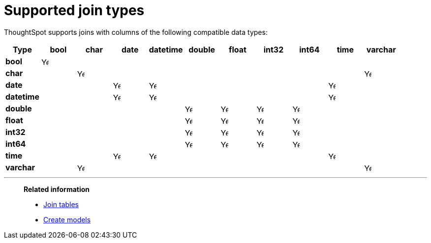 = Supported join types
:last_updated: 6/16/2024
:linkattrs:
:experimental:
:page-layout: default-cloud
:page-aliases: /admin/ts-cloud/tables-join.adoc
:description: Learn which types of joins are supported in ThoughtSpot.

ThoughtSpot supports joins with columns of the following compatible data types:

|===
^.^|*Type* ^.^|bool ^.^|char ^.^|date ^.^|datetime ^.^|double ^.^|float ^.^|int32 ^.^|int64 ^.^|time ^.^|varchar

^.^a|*bool*
^.^|image:checkmark_black.svg[Yes,15]
|
|
|
|
|
|
|
|
|

^.^|*char*
|
^.^|image:checkmark_black.svg[Yes,15]
|
|
|
|
|
|
|
^.^|image:checkmark_black.svg[Yes,15]

^.^|*date*
|
|
^.^|image:checkmark_black.svg[Yes,15]
^.^|image:checkmark_black.svg[Yes,15]
|
|
|
|
^.^|image:checkmark_black.svg[Yes,15]
|

^.^|*datetime*
|
|
^.^|image:checkmark_black.svg[Yes,15]
^.^|image:checkmark_black.svg[Yes,15]
|
|
|
|
^.^|image:checkmark_black.svg[Yes,15]
|

^.^|*double*
|
|
|
|
^.^|image:checkmark_black.svg[Yes,15]
^.^|image:checkmark_black.svg[Yes,15]
^.^|image:checkmark_black.svg[Yes,15]
^.^|image:checkmark_black.svg[Yes,15]
|
|

^.^|*float*
|
|
|
|
^.^|image:checkmark_black.svg[Yes,15]
^.^|image:checkmark_black.svg[Yes,15]
^.^|image:checkmark_black.svg[Yes,15]
^.^|image:checkmark_black.svg[Yes,15]
|
|

^.^|*int32*
|
|
|
|
^.^|image:checkmark_black.svg[Yes,15]
^.^|image:checkmark_black.svg[Yes,15]
^.^|image:checkmark_black.svg[Yes,15]
^.^|image:checkmark_black.svg[Yes,15]
|
|

^.^|*int64*
|
|
|
|
^.^|image:checkmark_black.svg[Yes,15]
^.^|image:checkmark_black.svg[Yes,15]
^.^|image:checkmark_black.svg[Yes,15]
^.^|image:checkmark_black.svg[Yes,15]
|
|

^.^|*time*
|
|
^.^|image:checkmark_black.svg[Yes,15]
^.^|image:checkmark_black.svg[Yes,15]
|
|
|
|
^.^|image:checkmark_black.svg[Yes,15]
|

^.^|*varchar*
|
^.^|image:checkmark_black.svg[Yes,15]
|
|
|
|
|
|
|
^.^|image:checkmark_black.svg[Yes,15]


|===

'''
> **Related information**
>
> * xref:tables-join.adoc[Join tables]
> * xref:models.adoc[Create models]

